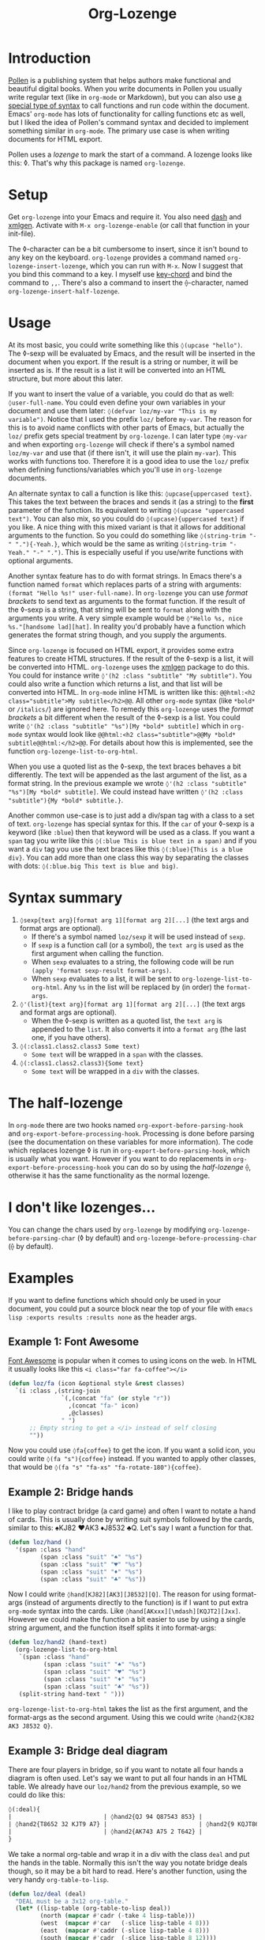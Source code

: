 #+TITLE:Org-Lozenge

* Introduction

[[https://pollenpub.com][Pollen]] is a publishing system that helps authors make functional and beautiful digital books. When you write documents in Pollen you usually write regular text (like in =org-mode= or Markdown), but you can also use [[https://docs.racket-lang.org/pollen/pollen-command-syntax.html][a special type of syntax]] to call functions and run code within the document. Emacs' =org-mode= has lots of functionality for calling functions etc as well, but I liked the idea of Pollen's command syntax and decided to implement something similar in =org-mode=. The primary use case is when writing documents for HTML export.

Pollen uses a /lozenge/ to mark the start of a command. A lozenge looks like this: ◊. That's why this package is named =org-lozenge=.

* Setup

Get  =org-lozenge= into your Emacs and require it. You also need [[https://github.com/magnars/dash.el][dash]] and [[https://github.com/philjackson/xmlgen][xmlgen]]. Activate with =M-x org-lozenge-enable= (or call that function in your init-file).

The ◊-character can be a bit cumbersome to insert, since it isn't bound to any key on the keyboard. =org-lozenge= provides a command named =org-lozenge-insert-lozenge=, which you can run with =M-x=. Now I suggest that you bind this command to a key. I myself use [[https://www.emacswiki.org/emacs/KeyChord][key-chord]] and bind the command to =,,=. There's also a command to insert the ⟠-character, named =org-lozenge-insert-half-lozenge=.

* Usage

At its most basic, you could write something like this =◊(upcase "hello")=. The ◊-sexp will be evaluated by Emacs, and the result will be inserted in the document when you export. If the result is a string or number, it will be inserted as is. If the result is a list it will be converted into an HTML structure, but  more about this later.

If you want to insert the value of a variable, you could do that as well: =◊user-full-name=. You could even define your own variables in your document and use them later: =◊(defvar loz/my-var "This is my variable")=. Notice that I used the prefix =loz/= before =my-var=. The reason for this is to avoid name conflicts with other parts of Emacs, but actually the =loz/= prefix gets special treatment by =org-lozenge=. I can later type =◊my-var= and when exporting =org-lozenge= will check if there's a symbol named =loz/my-var= and use that (if there isn't, it will use the plain =my-var=). This works with functions too. Therefore it is a good idea to use the =loz/= prefix when defining functions/variables which you'll use in =org-lozenge= documents.

An alternate syntax to call a function is like this: =◊upcase{uppercased text}=. This takes the text between the braces and sends it (as a string) to the *first* parameter of the function. Its equivalent to writing =◊(upcase "uppercased text")=. You can also mix, so you could do =◊(upcase){uppercased text}= if you like. A nice thing with this mixed variant is that it allows for additional arguments to the function. So you could do something like =◊(string-trim "-" "."){-Yeah.}=, which would be the same as writing =◊(string-trim "-Yeah." "-" ".")=. This is especially useful if you use/write functions with optional arguments.

Another syntax feature has to do with format strings. In Emacs there's a function named =format= which replaces parts of a string with arguments: =(format "Hello %s!" user-full-name)=. In =org-lozenge= you can use /format brackets/ to send text as arguments to the format function. If the result of the ◊-sexp is a string, that string will be sent to =format= along with the arguments you write. A very simple example would be =◊"Hello %s, nice %s."[handsome lad][hat]=. In reality you'd probably have a function which generates the format string though, and you supply the arguments.

Since =org-lozenge= is focused on HTML export, it provides some extra features to create HTML structures. If the result of the ◊-sexp is a list, it will be converted into HTML. =org-lozenge= uses the [[https://www.emacswiki.org/emacs/XmlGen][xmlgen]] package to do this. You could for instance write =◊'(h2 :class "subtitle" "My subtitle")=. You could also write a function which returns a list, and that list will be converted into HTML. In =org-mode= inline HTML is written like this: ~@@html:<h2 class="subtitle">My subtitle</h2>@@~. All other =org-mode= syntax (like =*bold*= or =/italics/=) are ignored here. To remedy this =org-lozenge= uses the /format brackets/ a bit different when the result of the ◊-sexp is a list. You could write =◊'(h2 :class "subtitle" "%s")[My *bold* subtitle]= which in =org-mode= syntax would look like ~@@html:<h2 class="subtitle">@@My *bold* subtitle@@html:</h2>@@~. For details about how this is implemented, see the function =org-lozenge-list-to-org-html=.

When you use a quoted list as the ◊-sexp, the text braces behaves a bit differently. The text will be appended as the last argument of the list, as a format string. In the previous example we wrote =◊'(h2 :class "subtitle" "%s")[My *bold* subtitle]=. We could instead have written =◊'(h2 :class "subtitle"){My *bold* subtitle.}=.

Another common use-case is to just add a div/span tag with a class to a set of text. =org-lozenge= has special syntax for this. If the =car= of your ◊-sexp is a keyword (like =:blue=) then that keyword will be used as a class. If you want a =span= tag you write like this =◊(:blue This is blue text in a span)= and if you want a =div= tag you use the text braces like this =◊(:blue){This is a blue div}=. You can add more than one class this way by separating the classes with dots: =◊(:blue.big This text is blue and big)=.

* Syntax summary

1. =◊sexp{text arg}[format arg 1][format arg 2][...]= (the text args and format args are optional).
   - If there's a symbol named =loz/sexp= it will be used instead of =sexp=.
   - If =sexp= is a function call (or a symbol), the =text arg= is used as the first argument when calling the function.
   - When =sexp= evaluates to a string, the following code will be run =(apply 'format sexp-result format-args)=.
   - When =sexp= evaluates to a list, it will be sent to =org-lozenge-list-to-org-html=. Any =%s= in the list will be replaced by (in order) the =format-args=.
2. =◊'(list){text arg}[format arg 1][format arg 2][...]= (the text args and format args are optional).
   - When the ◊-sexp is written as a quoted list, the =text arg= is appended to the =list=. It also converts it into a  =format arg= (the last one, if you have others).
3. =◊(:class1.class2.class3 Some text)=
   - =Some text= will be wrapped in a =span= with the classes.
4. =◊(:class1.class2.class3){Some text}=
   - =Some text= will be wrapped in a =div= with the classes.

* The half-lozenge

In =org-mode= there are two hooks named =org-export-before-parsing-hook= and =org-export-before-processing-hook=. Processing is done before parsing (see the documentation on these variables for more information). The code which replaces lozenge ◊ is run in =org-export-before-parsing-hook=, which is usually what you want. However if you want to do replacements in =org-export-before-processing-hook= you can do so by using the /half-lozenge/ ⟠, otherwise it has the same functionality as the normal lozenge.

* I don't like lozenges...

You can change the chars used by =org-lozenge= by modifying =org-lozenge-before-parsing-char= (◊ by default) and =org-lozenge-before-processing-char= (⟠ by default).

* Examples

If you want to define functions which should only be used in your document,  you could put a source block near the top of your file with =emacs lisp :exports results :results none= as the header args.

** Example 1: Font Awesome

[[https://fontawesome.com/][Font Awesome]] is popular when it comes to using icons on the web. In HTML it usually looks like this ~<i class="far fa-coffee"></i>~

#+BEGIN_SRC emacs-lisp
  (defun loz/fa (icon &optional style &rest classes)
    `(i :class ,(string-join
                 `(,(concat "fa" (or style "r"))
                   ,(concat "fa-" icon)
                   ,@classes)
                 " ")
        ;; Empty string to get a </i> instead of self closing
        ""))
#+END_SRC

Now you could use =◊fa{coffee}= to get the icon. If you want a solid icon, you could write =◊(fa "s"){coffee}= instead. If you wanted to apply other classes, that would be =◊(fa "s" "fa-xs" "fa-rotate-180"){coffee}=.

** Example 2: Bridge hands

I like to play contract bridge (a card game) and often I want to notate a hand of cards. This is usually done by writing suit symbols followed by the cards, similar to this: ♠KJ82 ♥AK3 ♦J8532 ♣Q. Let's say I want a function for that.

#+BEGIN_SRC emacs-lisp
  (defun loz/hand ()
    '(span :class "hand"
           (span :class "suit" "♠" "%s")
           (span :class "suit" "♥" "%s")
           (span :class "suit" "♦" "%s")
           (span :class "suit" "♣" "%s"))
#+END_SRC

Now I could write =◊hand[KJ82][AK3][J8532][Q]=. The reason for using format-args (instead of arguments directly to the function) is if I want to put extra =org-mode= syntax into the cards. Like =◊hand[AKxxx][\mdash][KQJT2][Jxx]=. However we could make the function a bit easier to use by using a single string argument, and the function itself splits it into format-args:

#+BEGIN_SRC emacs-lisp
  (defun loz/hand2 (hand-text)
    (org-lozenge-list-to-org-html
     `(span :class "hand"
            (span :class "suit" "♠" "%s")
            (span :class "suit" "♥" "%s")
            (span :class "suit" "♦" "%s")
            (span :class "suit" "♣" "%s"))
     (split-string hand-text " ")))
#+END_SRC

=org-lozenge-list-to-org-html= takes the list as the first argument, and the format-args as the second argument. Using this we could write =◊hand2{KJ82 AK3 J8532 Q}=.

** Example 3: Bridge deal diagram

There are four players in bridge, so if you want to notate all four hands a diagram is often used. Let's say we want to put all four hands in an HTML table. We already have our =loz/hand2= from the previous example, so we could do like this:

#+BEGIN_SRC org
  ◊(:deal){
  |                          | ◊hand2{QJ 94 Q87543 853} |                          |
  | ◊hand2{T8652 32 KJT9 A7} |                          | ◊hand2{9 KQJT86 A6 KQJ9} |
  |                          | ◊hand2{AK743 A75 2 T642} |                          |
  }
#+END_SRC

We take a normal org-table and wrap it in a div with the class =deal= and put the hands in the table. Normally this isn't the way you notate bridge deals though, so it may be a bit hard to read. Here's another function, using the very handy =org-table-to-lisp=.

#+BEGIN_SRC emacs-lisp
  (defun loz/deal (deal)
    "DEAL must be a 3x12 org-table."
    (let* ((lisp-table (org-table-to-lisp deal))
           (north (mapcar #'cadr (-take 4 lisp-table)))
           (west  (mapcar #'car   (-slice lisp-table 4 8)))
           (east  (mapcar #'caddr (-slice lisp-table 4 8)))
           (south (mapcar #'cadr  (-slice lisp-table 8 12))))
      (org-lozenge-list-to-org-html
       `(table :class deal
               (tr (td)
                   (td "%s")
                   (td))
               (tr (td "%s")
                   (td)
                   (td "%s"))
               (tr (td)
                   (td "%s")
                   (td)))
       (list (loz/hand2 (string-join north " "))
             (loz/hand2 (string-join west " "))
             (loz/hand2 (string-join east " "))
             (loz/hand2 (string-join south " "))))))
#+END_SRC

Now we could use the following to notate our deal:

#+BEGIN_SRC org
  ◊deal{
  |       | QJ     |        |
  |       | 94     |        |
  |       | Q87543 |        |
  |       | 853    |        |
  | T8652 |        | 9      |
  | 32    |        | KQJT86 |
  | KJT9  |        | A6     |
  | A7    |        | KQJ9   |
  |       | AK743  |        |
  |       | A75    |        |
  |       | 2      |        |
  |       | T642   |        |
  }
#+END_SRC

* Wishlist

- Some sort of syntax highlighting for the ◊-sexps would be nice.
- Instead of (or in addition to) the =(:class)= syntax it would be nice if we just could write [[https://github.com/weavejester/hiccup][hiccup]] code. However I know of no Emacs package which converts hiccup to HTML.
